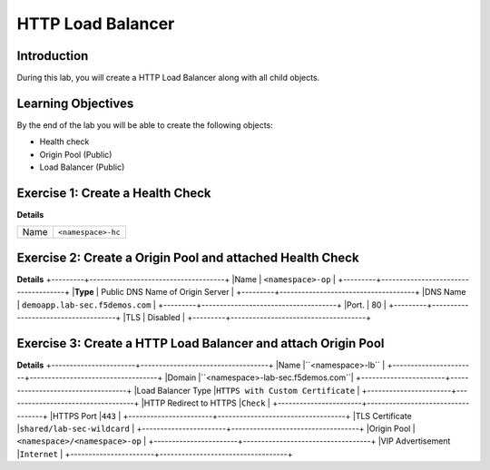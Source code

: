 HTTP Load Balancer
==================

Introduction
------------

During this lab, you will create a HTTP Load Balancer along with all child objects.

Learning Objectives
-------------------

By the end of the lab you will be able to create the following objects:

- Health check
- Origin Pool (Public)
- Load Balancer (Public)

Exercise 1: Create a Health Check
---------------------------------

**Details**

+---------+-------------------------------------+
|Name     | ``<namespace>-hc``                  |
+---------+-------------------------------------+

Exercise 2: Create a Origin Pool and attached Health Check
----------------------------------------------------------

**Details**
+---------+-------------------------------------+
|Name     | ``<namespace>-op``                  |
+---------+-------------------------------------+
|**Type** | Public DNS Name of Origin Server    |
+---------+-------------------------------------+
|DNS Name | ``demoapp.lab-sec.f5demos.com``     |
+---------+-------------------------------------+
|Port.    | 80                                  |
+---------+-------------------------------------+
|TLS      | Disabled                            |
+---------+-------------------------------------+

Exercise 3: Create a HTTP Load Balancer and attach Origin Pool
--------------------------------------------------------------

**Details**
+-----------------------+-----------------------------------+
|Name                   |``<namespace>-lb``                 |
+-----------------------+-----------------------------------+
|Domain                 |``<namespace>-lab-sec.f5demos.com``|
+-----------------------+-----------------------------------+
|Load Balancer Type     |``HTTPS with Custom Certificate``  |
+-----------------------+-----------------------------------+
|HTTP Redirect to HTTPS |``Check``                          |
+-----------------------+-----------------------------------+
|HTTPS Port             |``443``                            |
+-----------------------+-----------------------------------+
|TLS Certificate        |``shared/lab-sec-wildcard``        |
+-----------------------+-----------------------------------+
|Origin Pool            |``<namespace>/<namespace>-op``     |
+-----------------------+-----------------------------------+
|VIP Advertisement      |``Internet``                       |
+-----------------------+-----------------------------------+